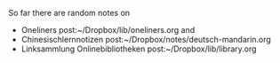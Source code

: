 #+TITLE: 
#+AUTHOR: T. Wöhrl
#+DATE: {{{modification-time( %Y-%m-%d)}}}
#+BIBLIOGRAPHY: C:/Users/tw/Dropbox/lib/ref/ref.bib
# #+OPTIONS: html-postamble:nil 
# #+BIND: org-html-home/up-format ""
# #+BIND: org-html-postamble "<a href=\"/start.html\">Start</a> <a href=\"/sitemap.xml\">Sitemap</a> <a href=\"http://validator.w3.org/check?uri=referer\">Validate</a> <a href=\"/impressum.html\">Impressum</a> <a href=\"/disclaimer.html\">Disclaimer</a> Last updated %d by %a. <script type=\"text/javascript\">(function() {var cx = '015189740857710454618:i3qtwm5bgwq';var gcse = document.createElement('script');gcse.type = 'text/javascript';gcse.async = true;gcse.src = (document.location.protocol == 'https:' ? 'https:' : 'http:') + '//cse.google.com/cse.js?cx=' + cx;var s = document.getElementsByTagName('script')[0];s.parentNode.insertBefore(gcse, s);})();(function(i,s,o,g,r,a,m){i['GoogleAnalyticsObject']=r;i[r]=i[r]||function(){(i[r].q=i[r].q||[]).push(arguments)},i[r].l=1*new Date();a=s.createElement(o),m=s.getElementsByTagName(o)[0];a.async=1;a.src=g;m.parentNode.insertBefore(a,m)})(window,document,'script','//www.google-analytics.com/analytics.js','ga');ga('create', 'UA-73306628-1', 'auto');ga('send', 'pageview');</script>"
 

So far there are random notes on
 - Oneliners post:~/Dropbox/lib/oneliners.org and
 - Chinesischlernnotizen post:~/Dropbox/notes/deutsch-mandarin.org
 - Linksammlung Onlinebibliotheken post:~/Dropbox/lib/library.org
* with image :noexport:
#+begin_html
      <script type="text/javascript">
	<!--
var arrayImg = [{
                    src: "hallihallo_01.jpg",
                    title: "Carpenter Bee, Kukup 2014"}, 
                    {
                    src: "hallihallo_02.jpg",
                    title: "Travertine pools, Huanglon 2015"}]
	    getRandomImage(arrayImg, "");
	    
	    function getRandomImage(imgAr, path) {
	    path = path || './img/'; // default path here
            var num = Math.floor( Math.random() * imgAr.length );
	    var img = imgAr[ num ].src;
            var alt = imgAr[ num ].title;
	    var imgStr = '<table id="image" ><tr><td><a href="http://whrl.github.io/start.html" style="text-decoration: none;"><img src="' + path + img + '" alt = "" style="width:100%;max-width:300px;"></a></td><td rowspan="2" style="vertical-align:top">toni bla bla bla </td></tr><tr><td class="caption" style="text-align:right; font-size:smaller; font-style:italic;">' + alt + '</td></tr></table>';
	    document.write(imgStr); document.close();
	    }
	    //-->
      </script>
#+end_html 
